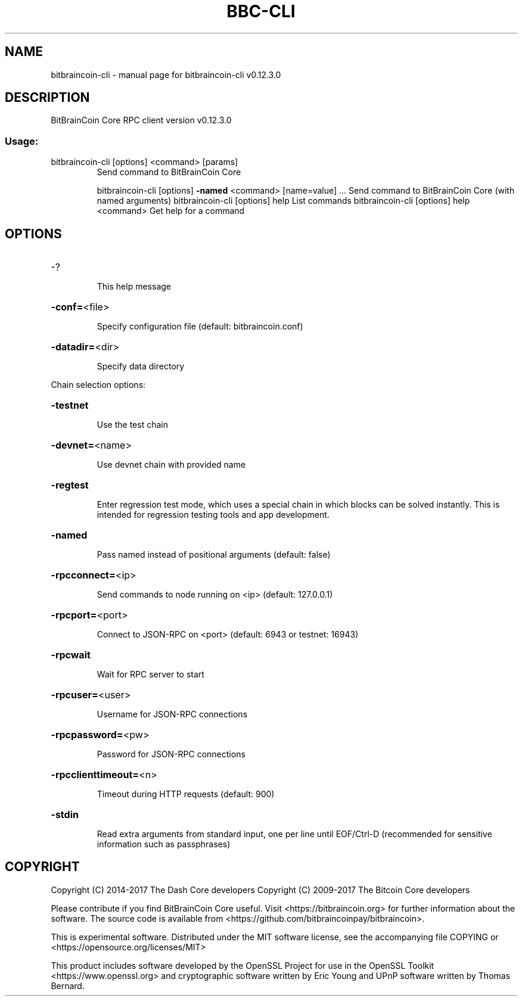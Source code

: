 .\" DO NOT MODIFY THIS FILE!  It was generated by help2man 1.47.4.
.TH BBC-CLI "1" "May 2018" "bitbraincoin-cli v0.12.3.0" "User Commands"
.SH NAME
bitbraincoin-cli \- manual page for bitbraincoin-cli v0.12.3.0
.SH DESCRIPTION
BitBrainCoin Core RPC client version v0.12.3.0
.SS "Usage:"
.TP
bitbraincoin\-cli [options] <command> [params]
Send command to BitBrainCoin Core
.IP
bitbraincoin\-cli [options] \fB\-named\fR <command> [name=value] ... Send command to BitBrainCoin Core (with named arguments)
bitbraincoin\-cli [options] help                List commands
bitbraincoin\-cli [options] help <command>      Get help for a command
.SH OPTIONS
.HP
\-?
.IP
This help message
.HP
\fB\-conf=\fR<file>
.IP
Specify configuration file (default: bitbraincoin.conf)
.HP
\fB\-datadir=\fR<dir>
.IP
Specify data directory
.PP
Chain selection options:
.HP
\fB\-testnet\fR
.IP
Use the test chain
.HP
\fB\-devnet=\fR<name>
.IP
Use devnet chain with provided name
.HP
\fB\-regtest\fR
.IP
Enter regression test mode, which uses a special chain in which blocks
can be solved instantly. This is intended for regression testing
tools and app development.
.HP
\fB\-named\fR
.IP
Pass named instead of positional arguments (default: false)
.HP
\fB\-rpcconnect=\fR<ip>
.IP
Send commands to node running on <ip> (default: 127.0.0.1)
.HP
\fB\-rpcport=\fR<port>
.IP
Connect to JSON\-RPC on <port> (default: 6943 or testnet: 16943)
.HP
\fB\-rpcwait\fR
.IP
Wait for RPC server to start
.HP
\fB\-rpcuser=\fR<user>
.IP
Username for JSON\-RPC connections
.HP
\fB\-rpcpassword=\fR<pw>
.IP
Password for JSON\-RPC connections
.HP
\fB\-rpcclienttimeout=\fR<n>
.IP
Timeout during HTTP requests (default: 900)
.HP
\fB\-stdin\fR
.IP
Read extra arguments from standard input, one per line until EOF/Ctrl\-D
(recommended for sensitive information such as passphrases)
.SH COPYRIGHT
Copyright (C) 2014-2017 The Dash Core developers
Copyright (C) 2009-2017 The Bitcoin Core developers

Please contribute if you find BitBrainCoin Core useful. Visit <https://bitbraincoin.org> for
further information about the software.
The source code is available from <https://github.com/bitbraincoinpay/bitbraincoin>.

This is experimental software.
Distributed under the MIT software license, see the accompanying file COPYING
or <https://opensource.org/licenses/MIT>

This product includes software developed by the OpenSSL Project for use in the
OpenSSL Toolkit <https://www.openssl.org> and cryptographic software written by
Eric Young and UPnP software written by Thomas Bernard.
